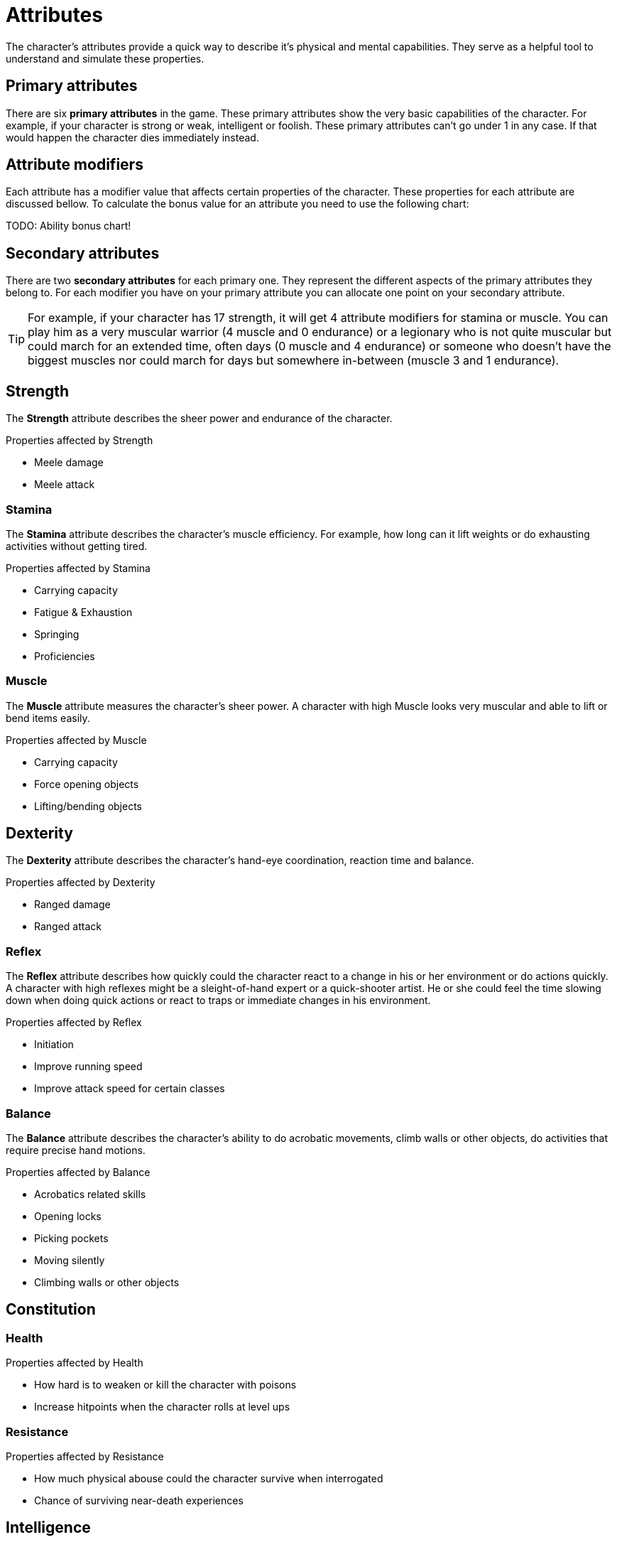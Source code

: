= Attributes

The character's attributes provide a quick way to describe it's physical and mental capabilities. They serve as a helpful tool to understand and simulate these properties.

== Primary attributes

There are six *primary attributes* in the game. These primary attributes show the very basic capabilities of the character. For example, if your character is strong or weak, intelligent or foolish. These primary attributes can't go under 1 in any case. If that would happen the character dies immediately instead.

== Attribute modifiers

Each attribute has a modifier value that affects certain properties of the character. These properties for each attribute are discussed bellow. To calculate the bonus value for an attribute you need to use the following chart:

TODO: Ability bonus chart!

== Secondary attributes

There are two *secondary attributes* for each primary one. They represent the different aspects of the primary attributes they belong to. For each modifier you have on your primary attribute you can allocate one point on your secondary attribute.

[TIP]
====
For example, if your character has 17 strength, it will get 4 attribute modifiers for stamina or muscle. You can play him as a very muscular warrior (4 muscle and 0 endurance) or a legionary who is not quite muscular but could march for an extended time, often days (0 muscle and 4 endurance) or someone who doesn't have the biggest muscles nor could march for days but somewhere in-between (muscle 3 and 1 endurance).
====

== Strength

The *Strength* attribute describes the sheer power and endurance of the character.

.Properties affected by Strength
* Meele damage
* Meele attack

=== Stamina

The *Stamina* attribute describes the character's muscle efficiency. For example, how long can it lift weights or do exhausting activities without getting tired.

.Properties affected by Stamina
* Carrying capacity
* Fatigue & Exhaustion
* Springing
* Proficiencies

=== Muscle

The *Muscle* attribute measures the character's sheer power. A character with high Muscle looks very muscular and able to lift or bend items easily.

.Properties affected by Muscle
* Carrying capacity
* Force opening objects
* Lifting/bending objects

== Dexterity

The *Dexterity* attribute describes the character's hand-eye coordination, reaction time and balance.

.Properties affected by Dexterity
* Ranged damage
* Ranged attack

=== Reflex

The *Reflex* attribute describes how quickly could the character react to a change in his or her environment or do actions quickly. A character with high reflexes might be a sleight-of-hand expert or a quick-shooter artist. He or she could feel the time slowing down when doing quick actions or react to traps or immediate changes in his environment.

.Properties affected by Reflex
* Initiation
* Improve running speed
* Improve attack speed for certain classes

=== Balance

The *Balance* attribute describes the character's ability to do acrobatic movements, climb walls or other objects, do activities that require precise hand motions.

.Properties affected by Balance
* Acrobatics related skills
* Opening locks
* Picking pockets
* Moving silently
* Climbing walls or other objects

== Constitution

=== Health

.Properties affected by Health
* How hard is to weaken or kill the character with poisons
* Increase hitpoints when the character rolls at level ups

=== Resistance

.Properties affected by Resistance
* How much physical abouse could the character survive when interrogated
* Chance of surviving near-death experiences

== Intelligence

...

=== Reason

...

=== Knowledge

...

== Wisdom

...

=== Intuition

...

=== Willpower

...

== Charisma

Charisma is the force of the character's personality. How good is it with manipulating and inspiring people.

=== Leadership

...

=== Comeliness

Comeliness describes the attractiveness of the character. It could influence situations when intricate social interactions are necessary. Different races get bonuses to Comeliness for each other race. For example, an orc would get zero bonuses to Comeliness when meeting another orc but -4 when meeting a human.